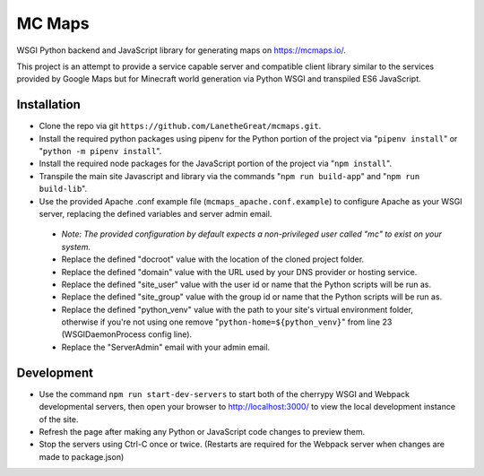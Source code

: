 =======
MC Maps
=======

WSGI Python backend and JavaScript library for generating maps on https://mcmaps.io/.

This project is an attempt to provide a service capable server and compatible client library similar to the services provided by Google Maps but for Minecraft world generation via Python WSGI and transpiled ES6 JavaScript.

Installation
------------

* Clone the repo via git ``https://github.com/LanetheGreat/mcmaps.git``.
* Install the required python packages using pipenv for the Python portion of the project via "``pipenv install``" or "``python -m pipenv install``".
* Install the required node packages for the JavaScript portion of the project via "``npm install``".
* Transpile the main site Javascript and library via the commands "``npm run build-app``" and "``npm run build-lib``".
* Use the provided Apache .conf example file (``mcmaps_apache.conf.example``) to configure Apache as your WSGI server, replacing the defined variables and server admin email.

 - *Note: The provided configuration by default expects a non-privileged user called "mc" to exist on your system.*
 - Replace the defined "docroot" value with the location of the cloned project folder.
 - Replace the defined "domain" value with the URL used by your DNS provider or hosting service.
 - Replace the defined "site_user" value with the user id or name that the Python scripts will be run as.
 - Replace the defined "site_group" value with the group id or name that the Python scripts will be run as.
 - Replace the defined "python_venv" value with the path to your site's virtual environment folder, otherwise if you're not using one remove "``python-home=${python_venv}``" from line 23 (WSGIDaemonProcess config line).
 - Replace the "ServerAdmin" email with your admin email.

Development
-----------

* Use the command ``npm run start-dev-servers`` to start both of the cherrypy WSGI and Webpack developmental servers, then open your browser to http://localhost:3000/ to view the local development instance of the site.
* Refresh the page after making any Python or JavaScript code changes to preview them.
* Stop the servers using Ctrl-C once or twice. (Restarts are required for the Webpack server when changes are made to package.json)
